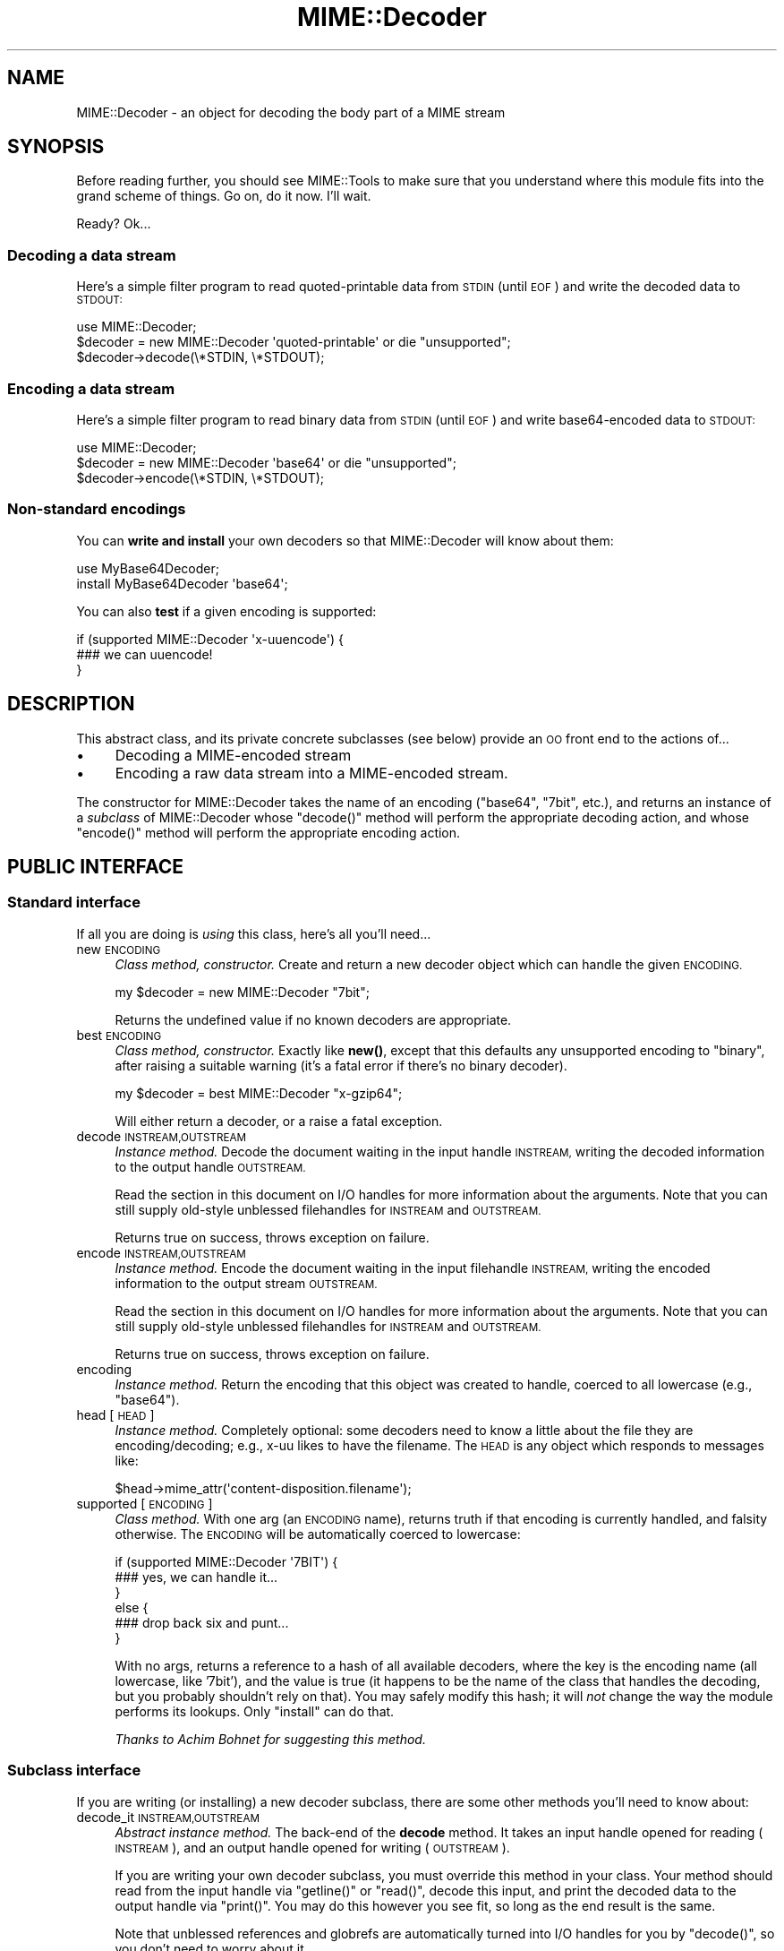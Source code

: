 .\" Automatically generated by Pod::Man 4.14 (Pod::Simple 3.40)
.\"
.\" Standard preamble:
.\" ========================================================================
.de Sp \" Vertical space (when we can't use .PP)
.if t .sp .5v
.if n .sp
..
.de Vb \" Begin verbatim text
.ft CW
.nf
.ne \\$1
..
.de Ve \" End verbatim text
.ft R
.fi
..
.\" Set up some character translations and predefined strings.  \*(-- will
.\" give an unbreakable dash, \*(PI will give pi, \*(L" will give a left
.\" double quote, and \*(R" will give a right double quote.  \*(C+ will
.\" give a nicer C++.  Capital omega is used to do unbreakable dashes and
.\" therefore won't be available.  \*(C` and \*(C' expand to `' in nroff,
.\" nothing in troff, for use with C<>.
.tr \(*W-
.ds C+ C\v'-.1v'\h'-1p'\s-2+\h'-1p'+\s0\v'.1v'\h'-1p'
.ie n \{\
.    ds -- \(*W-
.    ds PI pi
.    if (\n(.H=4u)&(1m=24u) .ds -- \(*W\h'-12u'\(*W\h'-12u'-\" diablo 10 pitch
.    if (\n(.H=4u)&(1m=20u) .ds -- \(*W\h'-12u'\(*W\h'-8u'-\"  diablo 12 pitch
.    ds L" ""
.    ds R" ""
.    ds C` ""
.    ds C' ""
'br\}
.el\{\
.    ds -- \|\(em\|
.    ds PI \(*p
.    ds L" ``
.    ds R" ''
.    ds C`
.    ds C'
'br\}
.\"
.\" Escape single quotes in literal strings from groff's Unicode transform.
.ie \n(.g .ds Aq \(aq
.el       .ds Aq '
.\"
.\" If the F register is >0, we'll generate index entries on stderr for
.\" titles (.TH), headers (.SH), subsections (.SS), items (.Ip), and index
.\" entries marked with X<> in POD.  Of course, you'll have to process the
.\" output yourself in some meaningful fashion.
.\"
.\" Avoid warning from groff about undefined register 'F'.
.de IX
..
.nr rF 0
.if \n(.g .if rF .nr rF 1
.if (\n(rF:(\n(.g==0)) \{\
.    if \nF \{\
.        de IX
.        tm Index:\\$1\t\\n%\t"\\$2"
..
.        if !\nF==2 \{\
.            nr % 0
.            nr F 2
.        \}
.    \}
.\}
.rr rF
.\" ========================================================================
.\"
.IX Title "MIME::Decoder 3"
.TH MIME::Decoder 3 "2017-04-05" "perl v5.32.0" "User Contributed Perl Documentation"
.\" For nroff, turn off justification.  Always turn off hyphenation; it makes
.\" way too many mistakes in technical documents.
.if n .ad l
.nh
.SH "NAME"
MIME::Decoder \- an object for decoding the body part of a MIME stream
.SH "SYNOPSIS"
.IX Header "SYNOPSIS"
Before reading further, you should see MIME::Tools to make sure that
you understand where this module fits into the grand scheme of things.
Go on, do it now.  I'll wait.
.PP
Ready?  Ok...
.SS "Decoding a data stream"
.IX Subsection "Decoding a data stream"
Here's a simple filter program to read quoted-printable data from \s-1STDIN\s0
(until \s-1EOF\s0) and write the decoded data to \s-1STDOUT:\s0
.PP
.Vb 1
\&    use MIME::Decoder;
\&
\&    $decoder = new MIME::Decoder \*(Aqquoted\-printable\*(Aq or die "unsupported";
\&    $decoder\->decode(\e*STDIN, \e*STDOUT);
.Ve
.SS "Encoding a data stream"
.IX Subsection "Encoding a data stream"
Here's a simple filter program to read binary data from \s-1STDIN\s0
(until \s-1EOF\s0) and write base64\-encoded data to \s-1STDOUT:\s0
.PP
.Vb 1
\&    use MIME::Decoder;
\&
\&    $decoder = new MIME::Decoder \*(Aqbase64\*(Aq or die "unsupported";
\&    $decoder\->encode(\e*STDIN, \e*STDOUT);
.Ve
.SS "Non-standard encodings"
.IX Subsection "Non-standard encodings"
You can \fBwrite and install\fR your own decoders so that
MIME::Decoder will know about them:
.PP
.Vb 1
\&    use MyBase64Decoder;
\&
\&    install MyBase64Decoder \*(Aqbase64\*(Aq;
.Ve
.PP
You can also \fBtest\fR if a given encoding is supported:
.PP
.Vb 3
\&    if (supported MIME::Decoder \*(Aqx\-uuencode\*(Aq) {
\&        ### we can uuencode!
\&    }
.Ve
.SH "DESCRIPTION"
.IX Header "DESCRIPTION"
This abstract class, and its private concrete subclasses (see below)
provide an \s-1OO\s0 front end to the actions of...
.IP "\(bu" 4
Decoding a MIME-encoded stream
.IP "\(bu" 4
Encoding a raw data stream into a MIME-encoded stream.
.PP
The constructor for MIME::Decoder takes the name of an encoding
(\f(CW\*(C`base64\*(C'\fR, \f(CW\*(C`7bit\*(C'\fR, etc.), and returns an instance of a \fIsubclass\fR
of MIME::Decoder whose \f(CW\*(C`decode()\*(C'\fR method will perform the appropriate
decoding action, and whose \f(CW\*(C`encode()\*(C'\fR method will perform the appropriate
encoding action.
.SH "PUBLIC INTERFACE"
.IX Header "PUBLIC INTERFACE"
.SS "Standard interface"
.IX Subsection "Standard interface"
If all you are doing is \fIusing\fR this class, here's all you'll need...
.IP "new \s-1ENCODING\s0" 4
.IX Item "new ENCODING"
\&\fIClass method, constructor.\fR
Create and return a new decoder object which can handle the
given \s-1ENCODING.\s0
.Sp
.Vb 1
\&    my $decoder = new MIME::Decoder "7bit";
.Ve
.Sp
Returns the undefined value if no known decoders are appropriate.
.IP "best \s-1ENCODING\s0" 4
.IX Item "best ENCODING"
\&\fIClass method, constructor.\fR
Exactly like \fBnew()\fR, except that this defaults any unsupported encoding to
\&\*(L"binary\*(R", after raising a suitable warning (it's a fatal error if there's
no binary decoder).
.Sp
.Vb 1
\&    my $decoder = best MIME::Decoder "x\-gzip64";
.Ve
.Sp
Will either return a decoder, or a raise a fatal exception.
.IP "decode \s-1INSTREAM,OUTSTREAM\s0" 4
.IX Item "decode INSTREAM,OUTSTREAM"
\&\fIInstance method.\fR
Decode the document waiting in the input handle \s-1INSTREAM,\s0
writing the decoded information to the output handle \s-1OUTSTREAM.\s0
.Sp
Read the section in this document on I/O handles for more information
about the arguments.  Note that you can still supply old-style
unblessed filehandles for \s-1INSTREAM\s0 and \s-1OUTSTREAM.\s0
.Sp
Returns true on success, throws exception on failure.
.IP "encode \s-1INSTREAM,OUTSTREAM\s0" 4
.IX Item "encode INSTREAM,OUTSTREAM"
\&\fIInstance method.\fR
Encode the document waiting in the input filehandle \s-1INSTREAM,\s0
writing the encoded information to the output stream \s-1OUTSTREAM.\s0
.Sp
Read the section in this document on I/O handles for more information
about the arguments.  Note that you can still supply old-style
unblessed filehandles for \s-1INSTREAM\s0 and \s-1OUTSTREAM.\s0
.Sp
Returns true on success, throws exception on failure.
.IP "encoding" 4
.IX Item "encoding"
\&\fIInstance method.\fR
Return the encoding that this object was created to handle,
coerced to all lowercase (e.g., \f(CW"base64"\fR).
.IP "head [\s-1HEAD\s0]" 4
.IX Item "head [HEAD]"
\&\fIInstance method.\fR
Completely optional: some decoders need to know a little about the file
they are encoding/decoding; e.g., x\-uu likes to have the filename.
The \s-1HEAD\s0 is any object which responds to messages like:
.Sp
.Vb 1
\&    $head\->mime_attr(\*(Aqcontent\-disposition.filename\*(Aq);
.Ve
.IP "supported [\s-1ENCODING\s0]" 4
.IX Item "supported [ENCODING]"
\&\fIClass method.\fR
With one arg (an \s-1ENCODING\s0 name), returns truth if that encoding
is currently handled, and falsity otherwise.  The \s-1ENCODING\s0 will
be automatically coerced to lowercase:
.Sp
.Vb 6
\&    if (supported MIME::Decoder \*(Aq7BIT\*(Aq) {
\&        ### yes, we can handle it...
\&    }
\&    else {
\&        ### drop back six and punt...
\&    }
.Ve
.Sp
With no args, returns a reference to a hash of all available decoders,
where the key is the encoding name (all lowercase, like '7bit'),
and the value is true (it happens to be the name of the class
that handles the decoding, but you probably shouldn't rely on that).
You may safely modify this hash; it will \fInot\fR change the way the
module performs its lookups.  Only \f(CW\*(C`install\*(C'\fR can do that.
.Sp
\&\fIThanks to Achim Bohnet for suggesting this method.\fR
.SS "Subclass interface"
.IX Subsection "Subclass interface"
If you are writing (or installing) a new decoder subclass, there
are some other methods you'll need to know about:
.IP "decode_it \s-1INSTREAM,OUTSTREAM\s0" 4
.IX Item "decode_it INSTREAM,OUTSTREAM"
\&\fIAbstract instance method.\fR
The back-end of the \fBdecode\fR method.  It takes an input handle
opened for reading (\s-1INSTREAM\s0), and an output handle opened for
writing (\s-1OUTSTREAM\s0).
.Sp
If you are writing your own decoder subclass, you must override this
method in your class.  Your method should read from the input
handle via \f(CW\*(C`getline()\*(C'\fR or \f(CW\*(C`read()\*(C'\fR, decode this input, and print the
decoded data to the output handle via \f(CW\*(C`print()\*(C'\fR.  You may do this
however you see fit, so long as the end result is the same.
.Sp
Note that unblessed references and globrefs are automatically turned
into I/O handles for you by \f(CW\*(C`decode()\*(C'\fR, so you don't need to worry
about it.
.Sp
Your method must return either \f(CW\*(C`undef\*(C'\fR (to indicate failure),
or \f(CW1\fR (to indicate success).
It may also throw an exception to indicate failure.
.IP "encode_it \s-1INSTREAM,OUTSTREAM\s0" 4
.IX Item "encode_it INSTREAM,OUTSTREAM"
\&\fIAbstract instance method.\fR
The back-end of the \fBencode\fR method.  It takes an input handle
opened for reading (\s-1INSTREAM\s0), and an output handle opened for
writing (\s-1OUTSTREAM\s0).
.Sp
If you are writing your own decoder subclass, you must override this
method in your class.  Your method should read from the input
handle via \f(CW\*(C`getline()\*(C'\fR or \f(CW\*(C`read()\*(C'\fR, encode this input, and print the
encoded data to the output handle via \f(CW\*(C`print()\*(C'\fR.  You may do this
however you see fit, so long as the end result is the same.
.Sp
Note that unblessed references and globrefs are automatically turned
into I/O handles for you by \f(CW\*(C`encode()\*(C'\fR, so you don't need to worry
about it.
.Sp
Your method must return either \f(CW\*(C`undef\*(C'\fR (to indicate failure),
or \f(CW1\fR (to indicate success).
It may also throw an exception to indicate failure.
.IP "filter \s-1IN, OUT, COMMAND...\s0" 4
.IX Item "filter IN, OUT, COMMAND..."
\&\fIClass method, utility.\fR
If your decoder involves an external program, you can invoke
them easily through this method.  The command must be a \*(L"filter\*(R": a
command that reads input from its \s-1STDIN\s0 (which will come from the \s-1IN\s0 argument)
and writes output to its \s-1STDOUT\s0 (which will go to the \s-1OUT\s0 argument).
.Sp
For example, here's a decoder that un-gzips its data:
.Sp
.Vb 4
\&    sub decode_it {
\&        my ($self, $in, $out) = @_;
\&        $self\->filter($in, $out, "gzip \-d \-");
\&    }
.Ve
.Sp
The usage is similar to IPC::Open2::open2 (which it uses internally),
so you can specify \s-1COMMAND\s0 as a single argument or as an array.
.IP "init \s-1ARGS...\s0" 4
.IX Item "init ARGS..."
\&\fIInstance method.\fR
Do any necessary initialization of the new instance,
taking whatever arguments were given to \f(CW\*(C`new()\*(C'\fR.
Should return the self object on success, undef on failure.
.IP "install \s-1ENCODINGS...\s0" 4
.IX Item "install ENCODINGS..."
\&\fIClass method\fR.
Install this class so that each encoding in \s-1ENCODINGS\s0 is handled by it:
.Sp
.Vb 1
\&    install MyBase64Decoder \*(Aqbase64\*(Aq, \*(Aqx\-base64super\*(Aq;
.Ve
.Sp
You should not override this method.
.IP "uninstall \s-1ENCODINGS...\s0" 4
.IX Item "uninstall ENCODINGS..."
\&\fIClass method\fR.
Uninstall support for encodings.  This is a way to turn off the decoding
of \*(L"experimental\*(R" encodings.  For safety, always use MIME::Decoder directly:
.Sp
.Vb 1
\&    uninstall MIME::Decoder \*(Aqx\-uu\*(Aq, \*(Aqx\-uuencode\*(Aq;
.Ve
.Sp
You should not override this method.
.SH "DECODER SUBCLASSES"
.IX Header "DECODER SUBCLASSES"
You don't need to \f(CW"use"\fR any other Perl modules; the
following \*(L"standard\*(R" subclasses are included as part of MIME::Decoder:
.PP
.Vb 6
\&     Class:                         Handles encodings:
\&     \-\-\-\-\-\-\-\-\-\-\-\-\-\-\-\-\-\-\-\-\-\-\-\-\-\-\-\-\-\-\-\-\-\-\-\-\-\-\-\-\-\-\-\-\-\-\-\-\-\-\-\-\-\-\-\-\-\-\-\-
\&     MIME::Decoder::Binary          binary
\&     MIME::Decoder::NBit            7bit, 8bit
\&     MIME::Decoder::Base64          base64
\&     MIME::Decoder::QuotedPrint     quoted\-printable
.Ve
.PP
The following \*(L"non-standard\*(R" subclasses are also included:
.PP
.Vb 4
\&     Class:                         Handles encodings:
\&     \-\-\-\-\-\-\-\-\-\-\-\-\-\-\-\-\-\-\-\-\-\-\-\-\-\-\-\-\-\-\-\-\-\-\-\-\-\-\-\-\-\-\-\-\-\-\-\-\-\-\-\-\-\-\-\-\-\-\-\-
\&     MIME::Decoder::UU              x\-uu, x\-uuencode
\&     MIME::Decoder::Gzip64          x\-gzip64            ** requires gzip!
.Ve
.SH "NOTES"
.IX Header "NOTES"
.SS "Input/Output handles"
.IX Subsection "Input/Output handles"
As of MIME-tools 2.0, this class has to play nice with the new MIME::Body
class... which means that input and output routines cannot just assume that
they are dealing with filehandles.
.PP
Therefore, all that MIME::Decoder and its subclasses require (and, thus,
all that they can assume) is that INSTREAMs and OUTSTREAMs are objects
which respond to a subset of the messages defined in the IO::Handle
interface; minimally:
.PP
.Vb 3
\&      print
\&      getline
\&      read(BUF,NBYTES)
.Ve
.PP
\&\fIThanks to Achim Bohnet for suggesting this more-generic I/O model.\fR
.SS "Writing a decoder"
.IX Subsection "Writing a decoder"
If you're experimenting with your own encodings, you'll probably want
to write a decoder.  Here are the basics:
.IP "1." 4
Create a module, like \*(L"MyDecoder::\*(R", for your decoder.
Declare it to be a subclass of MIME::Decoder.
.IP "2." 4
Create the following instance methods in your class, as described above:
.Sp
.Vb 3
\&    decode_it
\&    encode_it
\&    init
.Ve
.IP "3." 4
In your application program, activate your decoder for one or
more encodings like this:
.Sp
.Vb 1
\&    require MyDecoder;
\&
\&    install MyDecoder "7bit";   ### use MyDecoder to decode "7bit"
\&    install MyDecoder "x\-foo";  ### also use MyDecoder to decode "x\-foo"
.Ve
.PP
To illustrate, here's a custom decoder class for the \f(CW\*(C`quoted\-printable\*(C'\fR
encoding:
.PP
.Vb 1
\&    package MyQPDecoder;
\&
\&    @ISA = qw(MIME::Decoder);
\&    use MIME::Decoder;
\&    use MIME::QuotedPrint;
\&
\&    ### decode_it \- the private decoding method
\&    sub decode_it {
\&        my ($self, $in, $out) = @_;
\&        local $_;
\&        while (defined($_ = $in\->getline)) {
\&            my $decoded = decode_qp($_);
\&            $out\->print($decoded);
\&        }
\&        1;
\&    }
\&
\&    ### encode_it \- the private encoding method
\&    sub encode_it {
\&        my ($self, $in, $out) = @_;
\&
\&        my ($buf, $nread) = (\*(Aq\*(Aq, 0);
\&        while ($in\->read($buf, 60)) {
\&            my $encoded = encode_qp($buf);
\&            $out\->print($encoded);
\&        }
\&        1;
\&    }
.Ve
.PP
That's it.  The task was pretty simple because the \f(CW"quoted\-printable"\fR
encoding can easily be converted line-by-line... as can
even \f(CW"7bit"\fR and \f(CW"8bit"\fR (since all these encodings guarantee
short lines, with a max of 1000 characters).
The good news is: it is very likely that it will be similarly-easy to
write a MIME::Decoder for any future standard encodings.
.PP
The \f(CW"binary"\fR decoder, however, really required block reads and writes:
see \*(L"MIME::Decoder::Binary\*(R" for details.
.SH "SEE ALSO"
.IX Header "SEE ALSO"
MIME::Tools, other MIME::Decoder subclasses.
.SH "AUTHOR"
.IX Header "AUTHOR"
Eryq (\fIeryq@zeegee.com\fR), ZeeGee Software Inc (\fIhttp://www.zeegee.com\fR).
.PP
All rights reserved.  This program is free software; you can redistribute
it and/or modify it under the same terms as Perl itself.
.PP
1;
